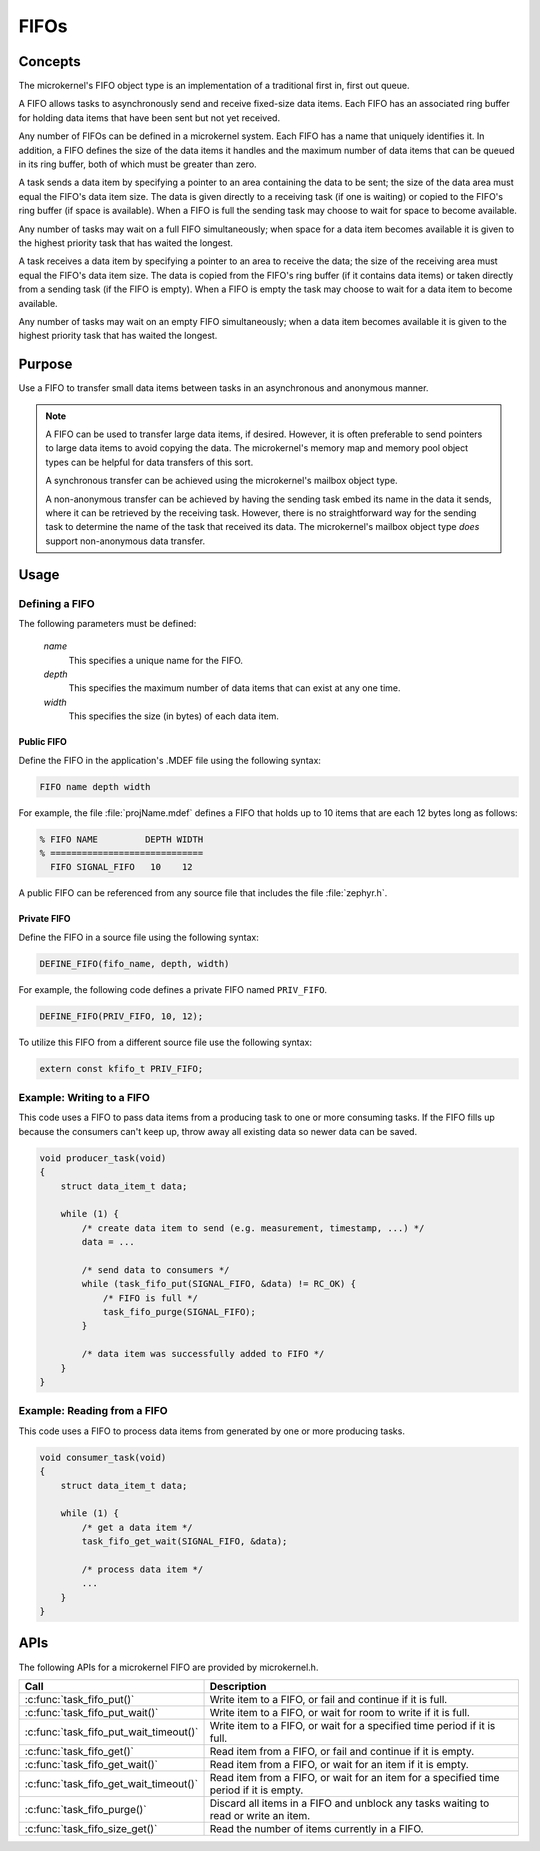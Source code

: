 .. _microkernel_fifos:

FIFOs
#####

Concepts
********

The microkernel's FIFO object type is an implementation of a traditional
first in, first out queue.

A FIFO allows tasks to asynchronously send and receive fixed-size data items.
Each FIFO has an associated ring buffer for holding data items that have been
sent but not yet received.

Any number of FIFOs can be defined in a microkernel system. Each FIFO has a
name that uniquely identifies it. In addition, a FIFO defines the size of
the data items it handles and the maximum number of data items that can be
queued in its ring buffer, both of which must be greater than zero.

A task sends a data item by specifying a pointer to an area containing the data
to be sent; the size of the data area must equal the FIFO's data item size.
The data is given directly to a receiving task (if one is waiting) or copied
to the FIFO's ring buffer (if space is available). When a FIFO is full
the sending task may choose to wait for space to become available.

Any number of tasks may wait on a full FIFO simultaneously; when space for
a data item becomes available it is given to the highest priority task that
has waited the longest.

A task receives a data item by specifying a pointer to an area to receive
the data; the size of the receiving area must equal the FIFO's data item size.
The data is copied from the FIFO's ring buffer (if it contains data items)
or taken directly from a sending task (if the FIFO is empty). When a FIFO
is empty the task may choose to wait for a data item to become available.

Any number of tasks may wait on an empty FIFO simultaneously; when a data item
becomes available it is given to the highest priority task that has waited
the longest.


Purpose
*******

Use a FIFO to transfer small data items between tasks in an asynchronous and
anonymous manner.

.. note::
   A FIFO can be used to transfer large data items, if desired. However,
   it is often preferable to send pointers to large data items to avoid
   copying the data. The microkernel's memory map and memory pool object
   types can be helpful for data transfers of this sort.

   A synchronous transfer can be achieved using the microkernel's mailbox
   object type.

   A non-anonymous transfer can be achieved by having the sending task
   embed its name in the data it sends, where it can be retrieved by
   the receiving task. However, there is no straightforward way for the
   sending task to determine the name of the task that received its data.
   The microkernel's mailbox object type *does* support non-anonymous data
   transfer.


Usage
*****

Defining a FIFO
===============

The following parameters must be defined:

   *name*
          This specifies a unique name for the FIFO.

   *depth*
          This specifies the maximum number of data items
          that can exist at any one time.

   *width*
          This specifies the size (in bytes) of each data item.

Public FIFO
-----------

Define the FIFO in the application's .MDEF file using the following syntax:

.. code-block:: console

   FIFO name depth width

For example, the file :file:`projName.mdef` defines a FIFO
that holds up to 10 items that are each 12 bytes long as follows:

.. code-block:: console

   % FIFO NAME         DEPTH WIDTH
   % =============================
     FIFO SIGNAL_FIFO   10    12

A public FIFO can be referenced from any source file that includes
the file :file:`zephyr.h`.


Private FIFO
------------

Define the FIFO in a source file using the following syntax:

.. code-block:: c

   DEFINE_FIFO(fifo_name, depth, width)

For example, the following code defines a private FIFO named ``PRIV_FIFO``.

.. code-block:: c

   DEFINE_FIFO(PRIV_FIFO, 10, 12);

To utilize this FIFO from a different source file use the following syntax:

.. code-block:: c

   extern const kfifo_t PRIV_FIFO;


Example: Writing to a FIFO
==========================

This code uses a FIFO to pass data items from a producing task to
one or more consuming tasks. If the FIFO fills up because the consumers
can't keep up, throw away all existing data so newer data can be saved.

.. code-block:: c

   void producer_task(void)
   {
       struct data_item_t data;

       while (1) {
           /* create data item to send (e.g. measurement, timestamp, ...) */
           data = ...

           /* send data to consumers */
           while (task_fifo_put(SIGNAL_FIFO, &data) != RC_OK) {
               /* FIFO is full */
               task_fifo_purge(SIGNAL_FIFO);
           }

           /* data item was successfully added to FIFO */
       }
   }

Example: Reading from a FIFO
============================

This code uses a FIFO to process data items from generated by
one or more producing tasks.

.. code-block:: c

   void consumer_task(void)
   {
       struct data_item_t data;

       while (1) {
           /* get a data item */
           task_fifo_get_wait(SIGNAL_FIFO, &data);

           /* process data item */
           ...
       }
   }


APIs
****

The following APIs for a microkernel FIFO are provided by microkernel.h.

+----------------------------------------+-----------------------------------+
| Call                                   | Description                       |
+========================================+===================================+
| :c:func:`task_fifo_put()`              | Write item to a FIFO, or fail and |
|                                        | continue if it is full.           |
+----------------------------------------+-----------------------------------+
| :c:func:`task_fifo_put_wait()`         | Write item to a FIFO, or wait     |
|                                        | for room to write if it is full.  |
+----------------------------------------+-----------------------------------+
| :c:func:`task_fifo_put_wait_timeout()` | Write item to a FIFO, or wait for |
|                                        | a specified time period if it     |
|                                        | is full.                          |
+----------------------------------------+-----------------------------------+
| :c:func:`task_fifo_get()`              | Read item from a FIFO, or fail    |
|                                        | and continue if it is empty.      |
+----------------------------------------+-----------------------------------+
| :c:func:`task_fifo_get_wait()`         | Read item from a FIFO, or wait    |
|                                        | for an item if it is empty.       |
+----------------------------------------+-----------------------------------+
| :c:func:`task_fifo_get_wait_timeout()` | Read item from a FIFO, or wait    |
|                                        | for an item for a specified time  |
|                                        | period if it is empty.            |
+----------------------------------------+-----------------------------------+
| :c:func:`task_fifo_purge()`            | Discard all items in a FIFO and   |
|                                        | unblock any tasks waiting to read |
|                                        | or write an item.                 |
+----------------------------------------+-----------------------------------+
| :c:func:`task_fifo_size_get()`         | Read the number of items          |
|                                        | currently in a FIFO.              |
+----------------------------------------+-----------------------------------+
